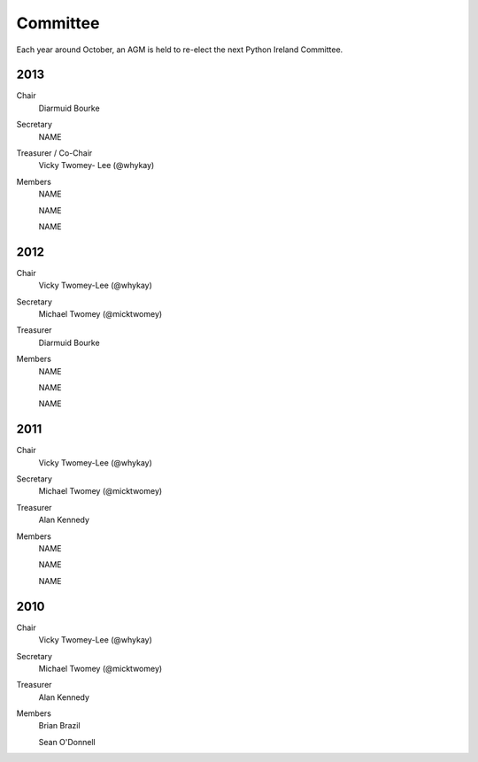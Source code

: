 =========
Committee
=========

Each year around October, an AGM is held to re-elect the next Python Ireland Committee.

2013
====
Chair
    Diarmuid Bourke

Secretary
    NAME

Treasurer / Co-Chair
    Vicky Twomey- Lee (@whykay)

Members
    NAME

    NAME

    NAME

2012
====
Chair
    Vicky Twomey-Lee (@whykay)

Secretary
    Michael Twomey (@micktwomey)

Treasurer
    Diarmuid Bourke

Members
    NAME

    NAME

    NAME

2011
====
Chair
    Vicky Twomey-Lee (@whykay)

Secretary
    Michael Twomey (@micktwomey)

Treasurer
    Alan Kennedy

Members
    NAME

    NAME

    NAME

2010
====
Chair
    Vicky Twomey-Lee (@whykay)

Secretary
    Michael Twomey (@micktwomey)

Treasurer
    Alan Kennedy

Members
    Brian Brazil

    Sean O'Donnell
